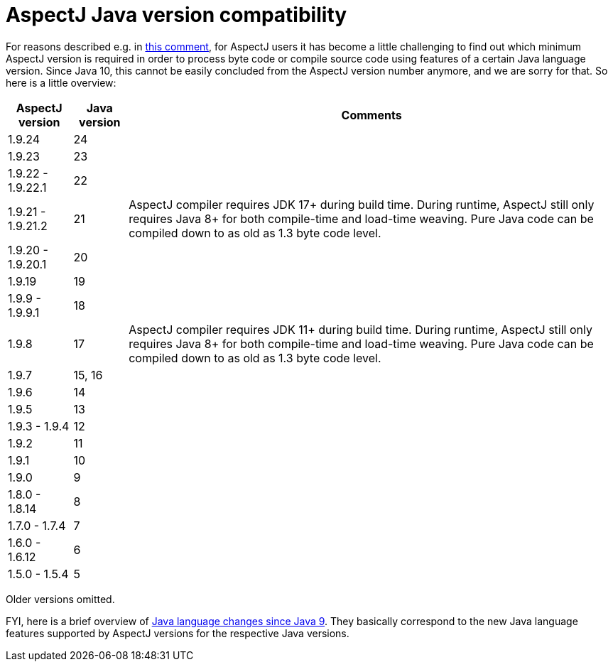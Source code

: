 = AspectJ Java version compatibility

For reasons described e.g. in https://github.com/eclipse-aspectj/aspectj/issues/139#issuecomment-1072946123[this comment],
for AspectJ users it has become a little challenging to find out which minimum AspectJ version is required in order to
process byte code or compile source code using features of a certain Java language version. Since Java 10, this cannot
be easily concluded from the AspectJ version number anymore, and we are sorry for that. So here is a little overview:

// AspectJ_JDK_Update: add new row to table
[%autowidth, stripes=even, options="header"]
|===
|AspectJ version |Java version |Comments
|1.9.24 |24 |
|1.9.23 |23 |
|1.9.22 - 1.9.22.1 |22 |
|1.9.21 - 1.9.21.2 |21 |AspectJ compiler requires JDK 17+ during build time. During runtime, AspectJ still only requires Java 8+ for both compile-time and load-time weaving. Pure Java code can be compiled down to as old as 1.3 byte code level.
|1.9.20 - 1.9.20.1 |20 |
|1.9.19 |19 |
|1.9.9 - 1.9.9.1 |18 |
|1.9.8 |17 |AspectJ compiler requires JDK 11+ during build time. During runtime, AspectJ still only requires Java 8+ for both compile-time and load-time weaving. Pure Java code can be compiled down to as old as 1.3 byte code level.
|1.9.7 |15, 16 |
|1.9.6 |14 |
|1.9.5 |13 |
|1.9.3 - 1.9.4 |12 |
|1.9.2 |11 |
|1.9.1 |10 |
|1.9.0 |9 |
|1.8.0 - 1.8.14 |8 |
|1.7.0 - 1.7.4 |7 |
|1.6.0 - 1.6.12 |6 |
|1.5.0 - 1.5.4 |5 |
|===

Older versions omitted.

FYI, here is a brief overview of
https://docs.oracle.com/en/java/javase/18/language/java-language-changes.html[Java language changes since Java 9].
They basically correspond to the new Java language features supported by AspectJ versions for the respective Java
versions.
